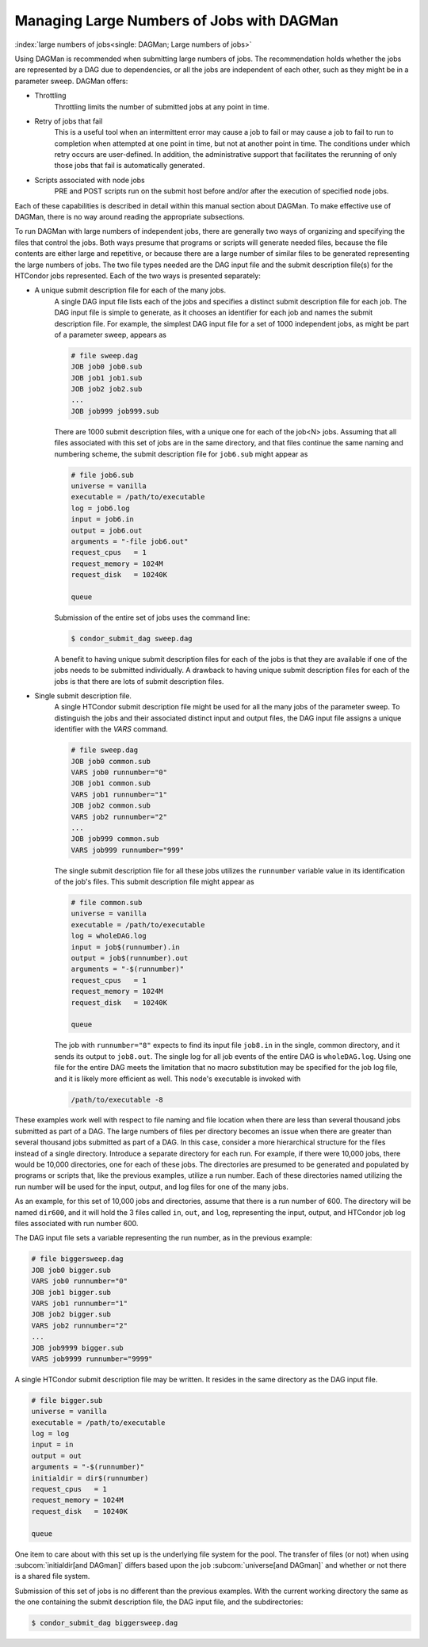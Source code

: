 Managing Large Numbers of Jobs with DAGMan
==========================================

:index:`large numbers of jobs<single: DAGMan; Large numbers of jobs>`

Using DAGMan is recommended when submitting large numbers of jobs. The
recommendation holds whether the jobs are represented by a DAG due to
dependencies, or all the jobs are independent of each other, such as
they might be in a parameter sweep. DAGMan offers:

* Throttling
    Throttling limits the number of submitted jobs at any point in time.

* Retry of jobs that fail
    This is a useful tool when an intermittent error may cause a job to
    fail or may cause a job to fail to run to completion when attempted
    at one point in time, but not at another point in time. The
    conditions under which retry occurs are user-defined. In addition,
    the administrative support that facilitates the rerunning of only
    those jobs that fail is automatically generated.

* Scripts associated with node jobs
    PRE and POST scripts run on the submit host before and/or after the
    execution of specified node jobs.

Each of these capabilities is described in detail within this manual
section about DAGMan. To make effective use of DAGMan, there is no way
around reading the appropriate subsections.

To run DAGMan with large numbers of independent jobs, there are
generally two ways of organizing and specifying the files that control
the jobs. Both ways presume that programs or scripts will generate
needed files, because the file contents are either large and repetitive,
or because there are a large number of similar files to be generated
representing the large numbers of jobs. The two file types needed are
the DAG input file and the submit description file(s) for the HTCondor
jobs represented. Each of the two ways is presented separately:

- A unique submit description file for each of the many jobs.
    A single DAG input file lists each of the jobs and specifies a
    distinct submit description file for each job. The DAG input file is
    simple to generate, as it chooses an identifier for each job and
    names the submit description file. For example, the simplest DAG
    input file for a set of 1000 independent jobs, as might be part of a
    parameter sweep, appears as

    .. code-block:: condor-dagman

        # file sweep.dag
        JOB job0 job0.sub
        JOB job1 job1.sub
        JOB job2 job2.sub
        ...
        JOB job999 job999.sub

    There are 1000 submit description files, with a unique one for each
    of the job<N> jobs. Assuming that all files associated with this set
    of jobs are in the same directory, and that files continue the same
    naming and numbering scheme, the submit description file for
    ``job6.sub`` might appear as

    .. code-block:: condor-submit

        # file job6.sub
        universe = vanilla
        executable = /path/to/executable
        log = job6.log
        input = job6.in
        output = job6.out
        arguments = "-file job6.out"
        request_cpus   = 1
        request_memory = 1024M
        request_disk   = 10240K

        queue

    Submission of the entire set of jobs uses the command line:

    .. code-block:: console

        $ condor_submit_dag sweep.dag

    A benefit to having unique submit description files for each of the
    jobs is that they are available if one of the jobs needs to be
    submitted individually. A drawback to having unique submit
    description files for each of the jobs is that there are lots of
    submit description files.

- Single submit description file.
    A single HTCondor submit description file might be used for all the
    many jobs of the parameter sweep. To distinguish the jobs and their
    associated distinct input and output files, the DAG input file
    assigns a unique identifier with the *VARS* command.

    .. code-block:: condor-dagman

        # file sweep.dag
        JOB job0 common.sub
        VARS job0 runnumber="0"
        JOB job1 common.sub
        VARS job1 runnumber="1"
        JOB job2 common.sub
        VARS job2 runnumber="2"
        ...
        JOB job999 common.sub
        VARS job999 runnumber="999"

    The single submit description file for all these jobs utilizes the
    ``runnumber`` variable value in its identification of the job's
    files. This submit description file might appear as

    .. code-block:: condor-submit

        # file common.sub
        universe = vanilla
        executable = /path/to/executable
        log = wholeDAG.log
        input = job$(runnumber).in
        output = job$(runnumber).out
        arguments = "-$(runnumber)"
        request_cpus   = 1
        request_memory = 1024M
        request_disk   = 10240K

        queue

    The job with ``runnumber="8"`` expects to find its input file
    ``job8.in`` in the single, common directory, and it sends its output
    to ``job8.out``. The single log for all job events of the entire DAG
    is ``wholeDAG.log``. Using one file for the entire DAG meets the
    limitation that no macro substitution may be specified for the job
    log file, and it is likely more efficient as well. This node's
    executable is invoked with

    .. code-block:: text

        /path/to/executable -8

These examples work well with respect to file naming and file location
when there are less than several thousand jobs submitted as part of a
DAG. The large numbers of files per directory becomes an issue when
there are greater than several thousand jobs submitted as part of a DAG.
In this case, consider a more hierarchical structure for the files
instead of a single directory. Introduce a separate directory for each
run. For example, if there were 10,000 jobs, there would be 10,000
directories, one for each of these jobs. The directories are presumed to
be generated and populated by programs or scripts that, like the
previous examples, utilize a run number. Each of these directories named
utilizing the run number will be used for the input, output, and log
files for one of the many jobs.

As an example, for this set of 10,000 jobs and directories, assume that
there is a run number of 600. The directory will be named ``dir600``,
and it will hold the 3 files called ``in``, ``out``, and ``log``,
representing the input, output, and HTCondor job log files associated
with run number 600.

The DAG input file sets a variable representing the run number, as in
the previous example:

.. code-block:: condor-dagman

    # file biggersweep.dag
    JOB job0 bigger.sub
    VARS job0 runnumber="0"
    JOB job1 bigger.sub
    VARS job1 runnumber="1"
    JOB job2 bigger.sub
    VARS job2 runnumber="2"
    ...
    JOB job9999 bigger.sub
    VARS job9999 runnumber="9999"

A single HTCondor submit description file may be written. It resides in
the same directory as the DAG input file.

.. code-block:: condor-submit

    # file bigger.sub
    universe = vanilla
    executable = /path/to/executable
    log = log
    input = in
    output = out
    arguments = "-$(runnumber)"
    initialdir = dir$(runnumber)
    request_cpus   = 1
    request_memory = 1024M
    request_disk   = 10240K

    queue

One item to care about with this set up is the underlying file system
for the pool. The transfer of files (or not) when using
:subcom:`initialdir[and DAGman]` differs
based upon the job :subcom:`universe[and DAGman]` and whether or
not there is a shared file system.

Submission of this set of jobs is no different than the previous
examples. With the current working directory the same as the one
containing the submit description file, the DAG input file, and the
subdirectories:

.. code-block:: console

    $ condor_submit_dag biggersweep.dag
